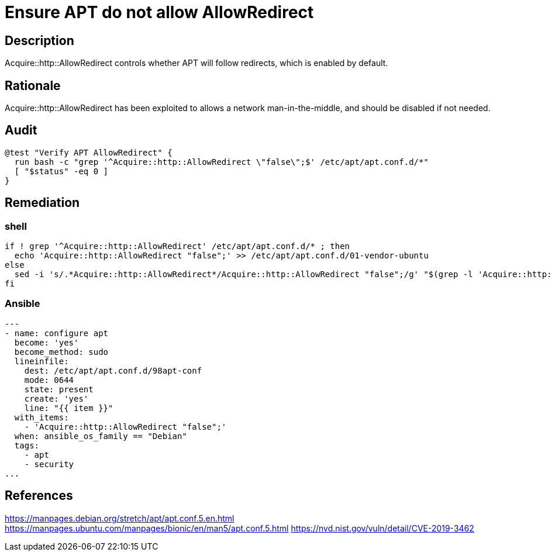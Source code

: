 = Ensure APT do not allow AllowRedirect

== Description

Acquire::http::AllowRedirect controls whether APT will follow redirects, which
is enabled by default.

== Rationale

Acquire::http::AllowRedirect has been exploited to allows a network
man-in-the-middle, and should be disabled if not needed.

== Audit

[source,shell]
----
@test "Verify APT AllowRedirect" {
  run bash -c "grep '^Acquire::http::AllowRedirect \"false\";$' /etc/apt/apt.conf.d/*"
  [ "$status" -eq 0 ]
}
----

== Remediation

=== shell

[source,shell]
----
if ! grep '^Acquire::http::AllowRedirect' /etc/apt/apt.conf.d/* ; then
  echo 'Acquire::http::AllowRedirect "false";' >> /etc/apt/apt.conf.d/01-vendor-ubuntu
else
  sed -i 's/.*Acquire::http::AllowRedirect*/Acquire::http::AllowRedirect "false";/g' "$(grep -l 'Acquire::http::AllowRedirect' /etc/apt/apt.conf.d/*)"
fi
----

=== Ansible

[source,py]
----
---
- name: configure apt
  become: 'yes'
  become_method: sudo
  lineinfile:
    dest: /etc/apt/apt.conf.d/98apt-conf
    mode: 0644
    state: present
    create: 'yes'
    line: "{{ item }}"
  with_items:
    - 'Acquire::http::AllowRedirect "false";'
  when: ansible_os_family == "Debian"
  tags:
    - apt
    - security
...
----

== References

https://manpages.debian.org/stretch/apt/apt.conf.5.en.html[https://manpages.debian.org/stretch/apt/apt.conf.5.en.html]
https://manpages.ubuntu.com/manpages/bionic/en/man5/apt.conf.5.html[https://manpages.ubuntu.com/manpages/bionic/en/man5/apt.conf.5.html]
https://nvd.nist.gov/vuln/detail/CVE-2019-3462[https://nvd.nist.gov/vuln/detail/CVE-2019-3462]
